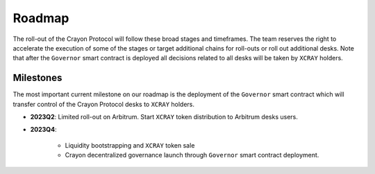 .. index:: _roadmap

.. _roadmap:

Roadmap
#######

The roll-out of the Crayon Protocol will follow these broad stages and timeframes. The team reserves the right to accelerate the execution of some of the stages or target additional chains for roll-outs or roll out additional desks. Note that after the ``Governor`` smart contract is deployed all decisions related to all desks will be taken by ``XCRAY`` holders.

Milestones
==========

The most important current milestone on our roadmap is the deployment of the ``Governor`` smart contract which will transfer control of the Crayon Protocol desks to ``XCRAY`` holders.

* **2023Q2**: Limited roll-out on Arbitrum. Start ``XCRAY`` token distribution to Arbitrum desks users.
* **2023Q4**: 

    * Liquidity bootstrapping and ``XCRAY`` token sale
    * Crayon decentralized governance launch through ``Governor`` smart contract deployment.


